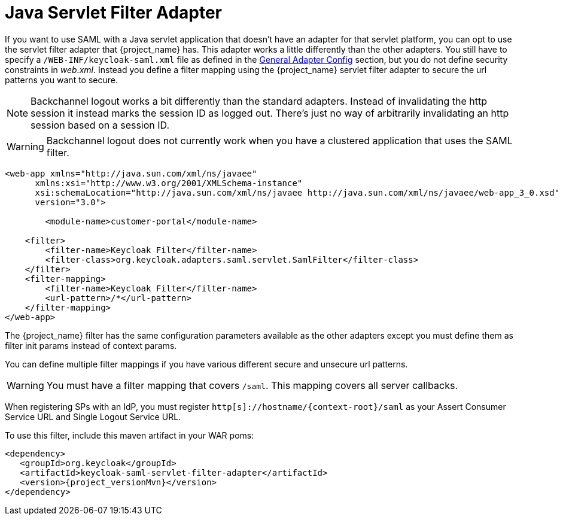 
= Java Servlet Filter Adapter

If you want to use SAML with a Java servlet application that doesn't have an adapter for that servlet platform, you can
opt to use the servlet filter adapter that {project_name} has.
This adapter works a little differently than the other adapters.
You still have to specify a `/WEB-INF/keycloak-saml.xml` file as defined in
the <<_saml-general-config,General Adapter Config>> section, but
you do not define security constraints in _web.xml_.
Instead you define a filter mapping using the {project_name} servlet filter adapter to secure the url patterns you want to secure.

NOTE: Backchannel logout works a bit differently than the standard adapters.
      Instead of invalidating the http session it instead marks the session ID as logged out.
      There's just no way of arbitrarily invalidating an http session based on a session ID.

WARNING: Backchannel logout does not currently work when you have a clustered application that uses the SAML filter.

[source,xml]
----
<web-app xmlns="http://java.sun.com/xml/ns/javaee"
      xmlns:xsi="http://www.w3.org/2001/XMLSchema-instance"
      xsi:schemaLocation="http://java.sun.com/xml/ns/javaee http://java.sun.com/xml/ns/javaee/web-app_3_0.xsd"
      version="3.0">

	<module-name>customer-portal</module-name>

    <filter>
        <filter-name>Keycloak Filter</filter-name>
        <filter-class>org.keycloak.adapters.saml.servlet.SamlFilter</filter-class>
    </filter>
    <filter-mapping>
        <filter-name>Keycloak Filter</filter-name>
        <url-pattern>/*</url-pattern>
    </filter-mapping>
</web-app>
----

The {project_name} filter has the same configuration parameters available as the other adapters except you must
define them as filter init params instead of context params.

You can define multiple filter mappings if you have various different secure and unsecure url patterns.

WARNING: You must have a filter mapping that covers `/saml`.
         This mapping covers all server callbacks.

When registering SPs with an IdP, you must register `http[s]://hostname/{context-root}/saml` as your Assert Consumer Service URL and Single Logout Service URL.

To use this filter, include this maven artifact in your WAR poms:

[source,xml,subs="attributes+"]
----
<dependency>
   <groupId>org.keycloak</groupId>
   <artifactId>keycloak-saml-servlet-filter-adapter</artifactId>
   <version>{project_versionMvn}</version>
</dependency>
----
